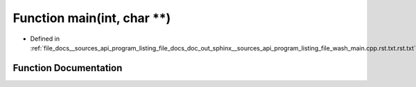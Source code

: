.. _exhale_function___sources_2api_2program__listing__file__docs__doc__out__sphinx____sources__api__program__listingac9fe5287b4c56a428f4f9d64783b693_1a3c04138a5bfe5d72780bb7e82a18e627:

Function main(int, char \*\*)
=============================

- Defined in :ref:`file_docs__sources_api_program_listing_file_docs_doc_out_sphinx__sources_api_program_listing_file_wash_main.cpp.rst.txt.rst.txt`


Function Documentation
----------------------


.. doxygenfunction:: main(int, char **)
   :project: my_project